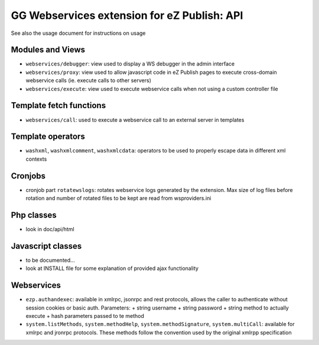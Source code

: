 GG Webservices extension for eZ Publish: API
============================================

See also the usage document for instructions on usage

Modules and Views
~~~~~~~~~~~~~~~~~
- ``webservices/debugger``: view used to display a WS debugger in the admin interface
- ``webservices/proxy``: view used to allow javascript code in eZ Publish pages to
  execute cross-domain webservice calls (ie. execute calls to other servers)
- ``webservices/execute``: view used to execute webservice calls when not using a
  custom controller file


Template fetch functions
~~~~~~~~~~~~~~~~~~~~~~~~
- ``webservices/call``: used to execute a webservice call to an external server
  in templates


Template operators
~~~~~~~~~~~~~~~~~~
- ``washxml``, ``washxmlcomment``, ``washxmlcdata``: operators to be used to
  properly escape data in different xml contexts


Cronjobs
~~~~~~~~
- cronjob part ``rotatewslogs``: rotates webservice logs generated by the extension.
  Max size of log files before rotation and number of rotated files to be kept
  are read from wsproviders.ini


Php classes
~~~~~~~~~~~
- look in doc/api/html


Javascript classes
~~~~~~~~~~~~~~~~~~
- to be documented...
- look at INSTALL file for some explanation of provided ajax functionality


Webservices
~~~~~~~~~~~
- ``ezp.authandexec``: available in xmlrpc, jsonrpc and rest protocols, allows the
  caller to authenticate without session cookies or basic auth.
  Parameters:
  + string username
  + string password
  + string method to actually execute
  + hash parameters passed to te method
- ``system.listMethods``, ``system.methodHelp``, ``system.methodSignature``,
  ``system.multiCall``: available for xmlrpc and jronrpc protocols. These methods
  follow the convention used by the original xmlrpp specification
